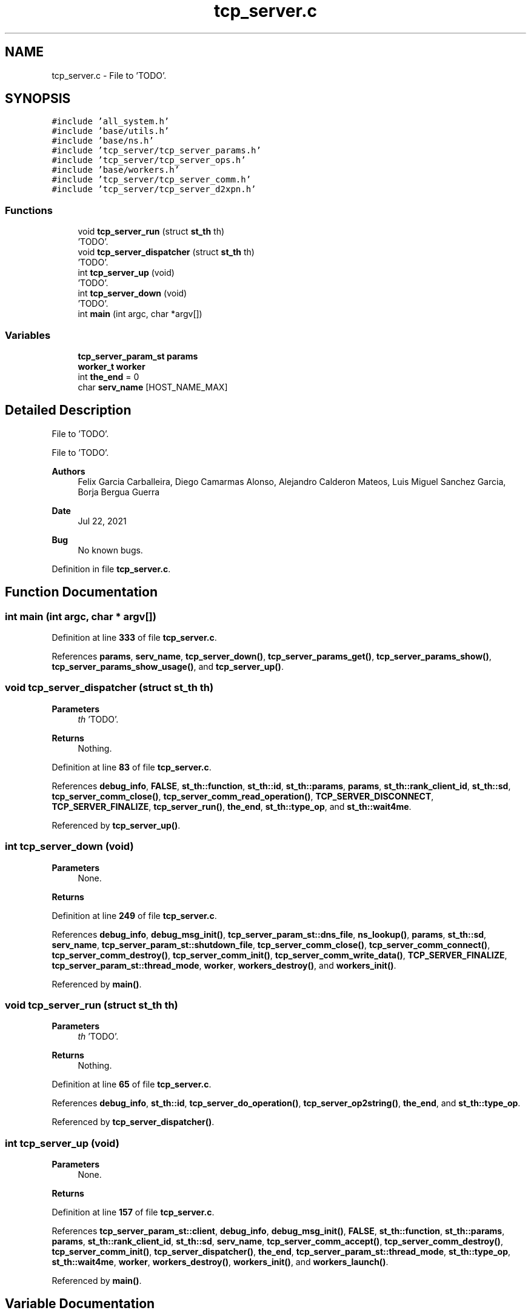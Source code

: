 .TH "tcp_server.c" 3 "Wed May 24 2023" "Version Expand version 1.0r5" "Expand" \" -*- nroff -*-
.ad l
.nh
.SH NAME
tcp_server.c \- File to 'TODO'\&.  

.SH SYNOPSIS
.br
.PP
\fC#include 'all_system\&.h'\fP
.br
\fC#include 'base/utils\&.h'\fP
.br
\fC#include 'base/ns\&.h'\fP
.br
\fC#include 'tcp_server/tcp_server_params\&.h'\fP
.br
\fC#include 'tcp_server/tcp_server_ops\&.h'\fP
.br
\fC#include 'base/workers\&.h'\fP
.br
\fC#include 'tcp_server/tcp_server_comm\&.h'\fP
.br
\fC#include 'tcp_server/tcp_server_d2xpn\&.h'\fP
.br

.SS "Functions"

.in +1c
.ti -1c
.RI "void \fBtcp_server_run\fP (struct \fBst_th\fP th)"
.br
.RI "'TODO'\&. "
.ti -1c
.RI "void \fBtcp_server_dispatcher\fP (struct \fBst_th\fP th)"
.br
.RI "'TODO'\&. "
.ti -1c
.RI "int \fBtcp_server_up\fP (void)"
.br
.RI "'TODO'\&. "
.ti -1c
.RI "int \fBtcp_server_down\fP (void)"
.br
.RI "'TODO'\&. "
.ti -1c
.RI "int \fBmain\fP (int argc, char *argv[])"
.br
.in -1c
.SS "Variables"

.in +1c
.ti -1c
.RI "\fBtcp_server_param_st\fP \fBparams\fP"
.br
.ti -1c
.RI "\fBworker_t\fP \fBworker\fP"
.br
.ti -1c
.RI "int \fBthe_end\fP = 0"
.br
.ti -1c
.RI "char \fBserv_name\fP [HOST_NAME_MAX]"
.br
.in -1c
.SH "Detailed Description"
.PP 
File to 'TODO'\&. 

File to 'TODO'\&.
.PP
\fBAuthors\fP
.RS 4
Felix Garcia Carballeira, Diego Camarmas Alonso, Alejandro Calderon Mateos, Luis Miguel Sanchez Garcia, Borja Bergua Guerra 
.RE
.PP
\fBDate\fP
.RS 4
Jul 22, 2021 
.RE
.PP
\fBBug\fP
.RS 4
No known bugs\&. 
.RE
.PP

.PP
Definition in file \fBtcp_server\&.c\fP\&.
.SH "Function Documentation"
.PP 
.SS "int main (int argc, char * argv[])"

.PP
Definition at line \fB333\fP of file \fBtcp_server\&.c\fP\&.
.PP
References \fBparams\fP, \fBserv_name\fP, \fBtcp_server_down()\fP, \fBtcp_server_params_get()\fP, \fBtcp_server_params_show()\fP, \fBtcp_server_params_show_usage()\fP, and \fBtcp_server_up()\fP\&.
.SS "void tcp_server_dispatcher (struct \fBst_th\fP th)"

.PP
'TODO'\&. 'TODO'\&.
.PP
\fBParameters\fP
.RS 4
\fIth\fP 'TODO'\&. 
.RE
.PP
\fBReturns\fP
.RS 4
Nothing\&. 
.RE
.PP

.PP
Definition at line \fB83\fP of file \fBtcp_server\&.c\fP\&.
.PP
References \fBdebug_info\fP, \fBFALSE\fP, \fBst_th::function\fP, \fBst_th::id\fP, \fBst_th::params\fP, \fBparams\fP, \fBst_th::rank_client_id\fP, \fBst_th::sd\fP, \fBtcp_server_comm_close()\fP, \fBtcp_server_comm_read_operation()\fP, \fBTCP_SERVER_DISCONNECT\fP, \fBTCP_SERVER_FINALIZE\fP, \fBtcp_server_run()\fP, \fBthe_end\fP, \fBst_th::type_op\fP, and \fBst_th::wait4me\fP\&.
.PP
Referenced by \fBtcp_server_up()\fP\&.
.SS "int tcp_server_down (void)"

.PP
'TODO'\&. 'TODO'\&.
.PP
\fBParameters\fP
.RS 4
None\&. 
.RE
.PP
\fBReturns\fP
.RS 4
'TODO'\&. 
.RE
.PP

.PP
Definition at line \fB249\fP of file \fBtcp_server\&.c\fP\&.
.PP
References \fBdebug_info\fP, \fBdebug_msg_init()\fP, \fBtcp_server_param_st::dns_file\fP, \fBns_lookup()\fP, \fBparams\fP, \fBst_th::sd\fP, \fBserv_name\fP, \fBtcp_server_param_st::shutdown_file\fP, \fBtcp_server_comm_close()\fP, \fBtcp_server_comm_connect()\fP, \fBtcp_server_comm_destroy()\fP, \fBtcp_server_comm_init()\fP, \fBtcp_server_comm_write_data()\fP, \fBTCP_SERVER_FINALIZE\fP, \fBtcp_server_param_st::thread_mode\fP, \fBworker\fP, \fBworkers_destroy()\fP, and \fBworkers_init()\fP\&.
.PP
Referenced by \fBmain()\fP\&.
.SS "void tcp_server_run (struct \fBst_th\fP th)"

.PP
'TODO'\&. 'TODO'\&.
.PP
\fBParameters\fP
.RS 4
\fIth\fP 'TODO'\&. 
.RE
.PP
\fBReturns\fP
.RS 4
Nothing\&. 
.RE
.PP

.PP
Definition at line \fB65\fP of file \fBtcp_server\&.c\fP\&.
.PP
References \fBdebug_info\fP, \fBst_th::id\fP, \fBtcp_server_do_operation()\fP, \fBtcp_server_op2string()\fP, \fBthe_end\fP, and \fBst_th::type_op\fP\&.
.PP
Referenced by \fBtcp_server_dispatcher()\fP\&.
.SS "int tcp_server_up (void)"

.PP
'TODO'\&. 'TODO'\&.
.PP
\fBParameters\fP
.RS 4
None\&. 
.RE
.PP
\fBReturns\fP
.RS 4
'TODO'\&. 
.RE
.PP

.PP
Definition at line \fB157\fP of file \fBtcp_server\&.c\fP\&.
.PP
References \fBtcp_server_param_st::client\fP, \fBdebug_info\fP, \fBdebug_msg_init()\fP, \fBFALSE\fP, \fBst_th::function\fP, \fBst_th::params\fP, \fBparams\fP, \fBst_th::rank_client_id\fP, \fBst_th::sd\fP, \fBserv_name\fP, \fBtcp_server_comm_accept()\fP, \fBtcp_server_comm_destroy()\fP, \fBtcp_server_comm_init()\fP, \fBtcp_server_dispatcher()\fP, \fBthe_end\fP, \fBtcp_server_param_st::thread_mode\fP, \fBst_th::type_op\fP, \fBst_th::wait4me\fP, \fBworker\fP, \fBworkers_destroy()\fP, \fBworkers_init()\fP, and \fBworkers_launch()\fP\&.
.PP
Referenced by \fBmain()\fP\&.
.SH "Variable Documentation"
.PP 
.SS "\fBtcp_server_param_st\fP params"

.PP
Definition at line \fB47\fP of file \fBtcp_server\&.c\fP\&.
.PP
Referenced by \fBmain()\fP, \fBtcp_server_dispatcher()\fP, \fBtcp_server_down()\fP, and \fBtcp_server_up()\fP\&.
.SS "char serv_name[HOST_NAME_MAX]"

.PP
Definition at line \fB50\fP of file \fBtcp_server\&.c\fP\&.
.PP
Referenced by \fBmain()\fP, \fBtcp_server_down()\fP, and \fBtcp_server_up()\fP\&.
.SS "int the_end = 0"

.PP
Definition at line \fB49\fP of file \fBtcp_server\&.c\fP\&.
.PP
Referenced by \fBtcp_server_dispatcher()\fP, \fBtcp_server_run()\fP, and \fBtcp_server_up()\fP\&.
.SS "\fBworker_t\fP worker"

.PP
Definition at line \fB48\fP of file \fBtcp_server\&.c\fP\&.
.PP
Referenced by \fBtcp_server_down()\fP, and \fBtcp_server_up()\fP\&.
.SH "Author"
.PP 
Generated automatically by Doxygen for Expand from the source code\&.
